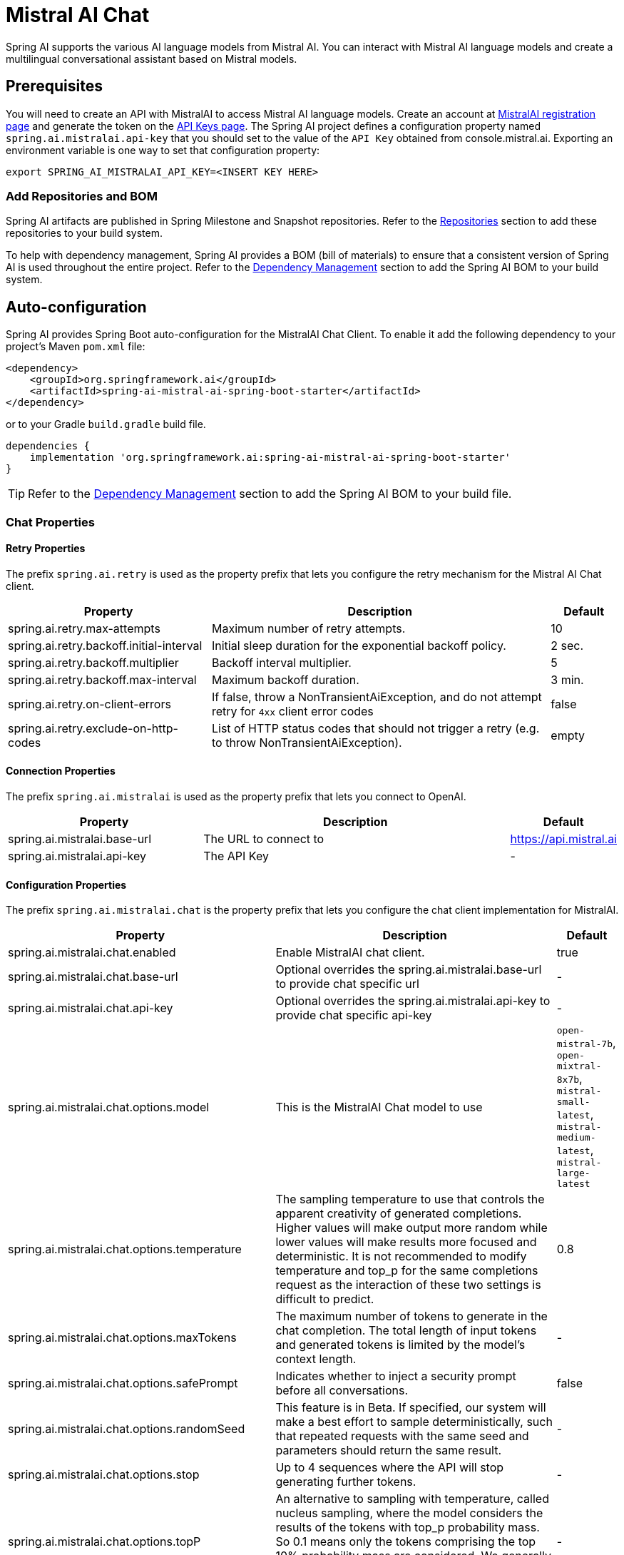 = Mistral AI Chat

Spring AI supports the various AI language models from Mistral AI. You can interact with Mistral AI language models and create a multilingual conversational assistant based on Mistral models.

== Prerequisites

You will need to create an API with MistralAI to access Mistral AI language models.
Create an account at https://auth.mistral.ai/ui/registration[MistralAI registration page] and generate the token on the https://console.mistral.ai/api-keys/[API Keys page].
The Spring AI project defines a configuration property named `spring.ai.mistralai.api-key` that you should set to the value of the `API Key` obtained from console.mistral.ai.
Exporting an environment variable is one way to set that configuration property:

[source,shell]
----
export SPRING_AI_MISTRALAI_API_KEY=<INSERT KEY HERE>
----

=== Add Repositories and BOM

Spring AI artifacts are published in Spring Milestone and Snapshot repositories.
Refer to the xref:getting-started.adoc#repositories[Repositories] section to add these repositories to your build system.

To help with dependency management, Spring AI provides a BOM (bill of materials) to ensure that a consistent version of Spring AI is used throughout the entire project. Refer to the xref:getting-started.adoc#dependency-management[Dependency Management] section to add the Spring AI BOM to your build system.



== Auto-configuration

Spring AI provides Spring Boot auto-configuration for the MistralAI Chat Client.
To enable it add the following dependency to your project's Maven `pom.xml` file:

[source, xml]
----
<dependency>
    <groupId>org.springframework.ai</groupId>
    <artifactId>spring-ai-mistral-ai-spring-boot-starter</artifactId>
</dependency>
----

or to your Gradle `build.gradle` build file.

[source,groovy]
----
dependencies {
    implementation 'org.springframework.ai:spring-ai-mistral-ai-spring-boot-starter'
}
----

TIP: Refer to the xref:getting-started.adoc#dependency-management[Dependency Management] section to add the Spring AI BOM to your build file.

=== Chat Properties

==== Retry Properties

The prefix `spring.ai.retry` is used as the property prefix that lets you configure the retry mechanism for the Mistral AI Chat client.

[cols="3,5,1"]
|====
| Property | Description | Default

| spring.ai.retry.max-attempts   | Maximum number of retry attempts. |  10
| spring.ai.retry.backoff.initial-interval | Initial sleep duration for the exponential backoff policy. |  2 sec.
| spring.ai.retry.backoff.multiplier | Backoff interval multiplier. |  5
| spring.ai.retry.backoff.max-interval | Maximum backoff duration. |  3 min.
| spring.ai.retry.on-client-errors | If false, throw a NonTransientAiException, and do not attempt retry for `4xx` client error codes | false
| spring.ai.retry.exclude-on-http-codes | List of HTTP status codes that should not trigger a retry (e.g. to throw NonTransientAiException). | empty
|====

==== Connection Properties

The prefix `spring.ai.mistralai` is used as the property prefix that lets you connect to OpenAI.

[cols="3,5,1"]
|====
| Property | Description | Default

| spring.ai.mistralai.base-url   | The URL to connect to |  https://api.mistral.ai
| spring.ai.mistralai.api-key    | The API Key           |  -
|====

==== Configuration Properties

The prefix `spring.ai.mistralai.chat` is the property prefix that lets you configure the chat client implementation for MistralAI.

[cols="3,5,1"]
|====
| Property | Description | Default

| spring.ai.mistralai.chat.enabled | Enable MistralAI chat client.  | true
| spring.ai.mistralai.chat.base-url   | Optional overrides the spring.ai.mistralai.base-url to provide chat specific url |  -
| spring.ai.mistralai.chat.api-key   | Optional overrides the spring.ai.mistralai.api-key to provide chat specific api-key |  -
| spring.ai.mistralai.chat.options.model | This is the MistralAI Chat model to use | `open-mistral-7b`, `open-mixtral-8x7b`, `mistral-small-latest`, `mistral-medium-latest`, `mistral-large-latest`
| spring.ai.mistralai.chat.options.temperature | The sampling temperature to use that controls the apparent creativity of generated completions. Higher values will make output more random while lower values will make results more focused and deterministic. It is not recommended to modify temperature and top_p for the same completions request as the interaction of these two settings is difficult to predict. | 0.8
| spring.ai.mistralai.chat.options.maxTokens | The maximum number of tokens to generate in the chat completion. The total length of input tokens and generated tokens is limited by the model's context length. | -
| spring.ai.mistralai.chat.options.safePrompt | Indicates whether to inject a security prompt before all conversations. | false
| spring.ai.mistralai.chat.options.randomSeed | This feature is in Beta. If specified, our system will make a best effort to sample deterministically, such that repeated requests with the same seed and parameters should return the same result. | -
| spring.ai.mistralai.chat.options.stop | Up to 4 sequences where the API will stop generating further tokens. | -
| spring.ai.mistralai.chat.options.topP | An alternative to sampling with temperature, called nucleus sampling, where the model considers the results of the tokens with top_p probability mass. So 0.1 means only the tokens comprising the top 10% probability mass are considered. We generally recommend altering this or temperature but not both. | -
| spring.ai.mistralai.chat.options.responseFormat | An object specifying the format that the model must output. Setting to `{ "type": "json_object" }` enables JSON mode, which guarantees the message the model generates is valid JSON.| -
| spring.ai.mistralai.chat.options.tools | A list of tools the model may call. Currently, only functions are supported as a tool. Use this to provide a list of functions the model may generate JSON inputs for. | -
| spring.ai.mistralai.chat.options.toolChoice | Controls which (if any) function is called by the model. none means the model will not call a function and instead generates a message. auto means the model can pick between generating a message or calling a function. Specifying a particular function via {"type: "function", "function": {"name": "my_function"}} forces the model to call that function. none is the default when no functions are present. auto is the default if functions are present. | -
| spring.ai.mistralai.chat.options.functions | List of functions, identified by their names, to enable for function calling in a single prompt requests. Functions with those names must exist in the functionCallbacks registry. | -
| spring.ai.mistralai.chat.options.functionCallbacks | MistralAI Tool Function Callbacks to register with the ChatClient. | -
|====

NOTE: You can override the common `spring.ai.mistralai.base-url` and `spring.ai.mistralai.api-key` for the `ChatClient` and `EmbeddingClient` implementations.
The `spring.ai.mistralai.chat.base-url` and `spring.ai.mistralai.chat.api-key` properties if set take precedence over the common properties.
This is useful if you want to use different MistralAI accounts for different models and different model endpoints.

TIP: All properties prefixed with `spring.ai.mistralai.chat.options` can be overridden at runtime by adding a request specific <<chat-options>> to the `Prompt` call.

== Runtime Options [[chat-options]]

The link:https://github.com/spring-projects/spring-ai/blob/main/models/spring-ai-mistral-ai/src/main/java/org/springframework/ai/mistralai/MistralAiChatOptions.java[MistralAiChatOptions.java] provides model configurations, such as the model to use, the temperature, the frequency penalty, etc.

On start-up, the default options can be configured with the `MistralAiChatClient(api, options)` constructor or the `spring.ai.mistralai.chat.options.*` properties.

At run-time you can override the default options by adding new, request specific, options to the `Prompt` call.
For example to override the default model and temperature for a specific request:

[source,java]
----
ChatResponse response = chatClient.call(
    new Prompt(
        "Generate the names of 5 famous pirates.",
        MistralAiChatOptions.builder()
            .withModel(MistralAiApi.ChatModel.LARGE.getValue())
            .withTemperature(0.5f)
        .build()
    ));
----

TIP: In addition to the model specific link:https://github.com/spring-projects/spring-ai/blob/main/models/spring-ai-mistral-ai/src/main/java/org/springframework/ai/mistralai/MistralAiChatOptions.java[MistralAiChatOptions] you can use a portable https://github.com/spring-projects/spring-ai/blob/main/spring-ai-core/src/main/java/org/springframework/ai/chat/ChatOptions.java[ChatOptions] instance, created with the https://github.com/spring-projects/spring-ai/blob/main/spring-ai-core/src/main/java/org/springframework/ai/chat/ChatOptionsBuilder.java[ChatOptionsBuilder#builder()].

== Function Calling

You can register custom Java functions with the MistralAiChatClient and have the Mistral AI model intelligently choose to output a JSON object containing arguments to call one or many of the registered functions.
This is a powerful technique to connect the LLM capabilities with external tools and APIs.
Read more about xref:api/chat/functions/mistralai-chat-functions.adoc[Mistral AI Function Calling].

== Sample Controller (Auto-configuration)

https://start.spring.io/[Create] a new Spring Boot project and add the `spring-ai-mistralai-spring-boot-starter` to your pom (or gradle) dependencies.

Add a `application.properties` file, under the `src/main/resources` directory, to enable and configure the OpenAi Chat client:

[source,application.properties]
----
spring.ai.mistralai.api-key=YOUR_API_KEY
spring.ai.mistralai.chat.options.model=mistral-medium
spring.ai.mistralai.chat.options.temperature=0.7
----

TIP: replace the `api-key` with your OpenAI credentials.

This will create a `MistralAiChatClient` implementation that you can inject into your class.
Here is an example of a simple `@Controller` class that uses the chat client for text generations.

[source,java]
----
@RestController
public class ChatController {

    private final MistralAiChatClient chatClient;

    @Autowired
    public ChatController(MistralAiChatClient chatClient) {
        this.chatClient = chatClient;
    }

    @GetMapping("/ai/generate")
    public Map generate(@RequestParam(value = "message", defaultValue = "Tell me a joke") String message) {
        return Map.of("generation", chatClient.call(message));
    }

    @GetMapping("/ai/generateStream")
	public Flux<ChatResponse> generateStream(@RequestParam(value = "message", defaultValue = "Tell me a joke") String message) {
        var prompt = new Prompt(new UserMessage(message));
        return chatClient.stream(prompt);
    }
}
----

== Manual Configuration

The link:https://github.com/spring-projects/spring-ai/blob/main/models/spring-ai-mistral-ai/src/main/java/org/springframework/ai/mistralai/MistralAiChatClient.java[MistralAiChatClient] implements the `ChatClient` and `StreamingChatClient` and uses the <<low-level-api>> to connect to the MistralAI service.

Add the `spring-ai-mistralai` dependency to your project's Maven `pom.xml` file:

[source, xml]
----
<dependency>
    <groupId>org.springframework.ai</groupId>
    <artifactId>spring-ai-mistralai</artifactId>
</dependency>
----

or to your Gradle `build.gradle` build file.

[source,groovy]
----
dependencies {
    implementation 'org.springframework.ai:spring-ai-mistralai'
}
----

TIP: Refer to the xref:getting-started.adoc#dependency-management[Dependency Management] section to add the Spring AI BOM to your build file.

Next, create a `MistralAiChatClient` and use it for text generations:

[source,java]
----
var mistralAiApi = new MistralAiApi(System.getenv("MISTRAL_AI_API_KEY"));

var chatClient = new MistralAiChatClient(mistralAiApi, MistralAiChatOptions.builder()
                .withModel(MistralAiApi.ChatModel.LARGE.getValue())
                .withTemperature(0.4f)
                .withMaxToken(200)
                .build());

ChatResponse response = chatClient.call(
    new Prompt("Generate the names of 5 famous pirates."));

// Or with streaming responses
Flux<ChatResponse> response = chatClient.stream(
    new Prompt("Generate the names of 5 famous pirates."));
----

The `MistralAiChatOptions` provides the configuration information for the chat requests.
The `MistralAiChatOptions.Builder` is fluent options builder.

=== Low-level MistralAiApi Client [[low-level-api]]

The link:https://github.com/spring-projects/spring-ai/blob/main/models/spring-ai-mistral-ai/src/main/java/org/springframework/ai/mistralai/api/MistralAiApi.java[MistralAiApi] provides is lightweight Java client for link:https://docs.mistral.ai/api/[Mistral AI API].

Here is a simple snippet how to use the api programmatically:

[source,java]
----
MistralAiApi mistralAiApi =
    new MistralAiApi(System.getenv("MISTRAL_AI_API_KEY"));

ChatCompletionMessage chatCompletionMessage =
    new ChatCompletionMessage("Hello world", Role.USER);

// Sync request
ResponseEntity<ChatCompletion> response = mistralAiApi.chatCompletionEntity(
    new ChatCompletionRequest(List.of(chatCompletionMessage), MistralAiApi.ChatModel.LARGE.getValue(), 0.8f, false));

// Streaming request
Flux<ChatCompletionChunk> streamResponse = mistralAiApi.chatCompletionStream(
        new ChatCompletionRequest(List.of(chatCompletionMessage), MistralAiApi.ChatModel.LARGE.getValue(), 0.8f, true));
----

Follow the https://github.com/spring-projects/spring-ai/blob/main/models/spring-ai-mistral-ai/src/main/java/org/springframework/ai/mistralai/api/MistralAiApi.java[MistralAiApi.java]'s JavaDoc for further information.

==== MistralAiApi Samples
* The link:https://github.com/spring-projects/spring-ai/blob/main/models/spring-ai-mistral-ai/src/test/java/org/springframework/ai/mistralai/api/MistralAiApiIT.java[MistralAiApiIT.java] test provides some general examples how to use the lightweight library.

* The link:https://github.com/spring-projects/spring-ai/blob/main/models/spring-ai-mistral-ai/src/test/java/org/springframework/ai/mistralai/api/tool/PaymentStatusFunctionCallingIT.java[PaymentStatusFunctionCallingIT.java] test shows how to use the low-level API to call tool functions.
Based on the link:https://docs.mistral.ai/guides/function-calling/[MistralAI Function Calling] tutorial.
